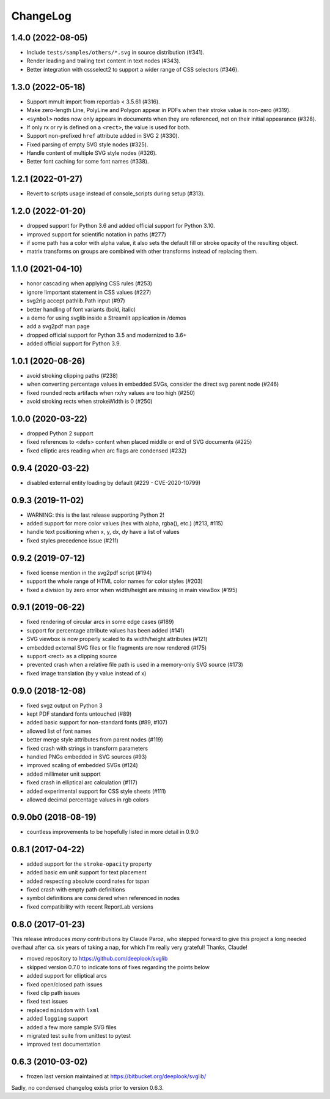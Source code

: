 .. -*- mode: rst -*-

ChangeLog
=========

1.4.0 (2022-08-05)
------------------
- Include ``tests/samples/others/*.svg`` in source distribution (#341).
- Render leading and trailing text content in text nodes (#343).
- Better integration with cssselect2 to support a wider range of CSS selectors
  (#346).

1.3.0 (2022-05-18)
------------------

- Support mmult import from reportlab < 3.5.61 (#316).
- Make zero-length Line, PolyLine and Polygon appear in PDFs when their stroke
  value is non-zero (#319).
- ``<symbol>`` nodes now only appears in documents when they are
  referenced, not on their initial appearance (#328).
- If only rx or ry is defined on a ``<rect>``, the value is used for both.
- Support non-prefixed ``href`` attribute added in SVG 2 (#330).
- Fixed parsing of empty SVG style nodes (#325).
- Handle content of multiple SVG style nodes (#326).
- Better font caching for some font names (#338).

1.2.1 (2022-01-27)
------------------

- Revert to scripts usage instead of console_scripts during setup (#313).

1.2.0 (2022-01-20)
------------------

- dropped support for Python 3.6 and added official support for Python 3.10.
- improved support for scientific notation in paths (#277)
- if some path has a color with alpha value, it also sets the default fill or
  stroke opacity of the resulting object.
- matrix transforms on groups are combined with other transforms instead of
  replacing them.

1.1.0 (2021-04-10)
------------------

- honor cascading when applying CSS rules (#253)
- ignore !important statement in CSS values (#227)
- svg2rlg accept pathlib.Path input (#97)
- better handling of font variants (bold, italic)
- a demo for using svglib inside a Streamlit application in /demos
- add a svg2pdf man page
- dropped official support for Python 3.5 and modernized to 3.6+
- added official support for Python 3.9.

1.0.1 (2020-08-26)
------------------

- avoid stroking clipping paths (#238)
- when converting percentage values in embedded SVGs, consider the direct svg
  parent node (#246)
- fixed rounded rects artifacts when rx/ry values are too high (#250)
- avoid stroking rects when strokeWidth is 0 (#250)

1.0.0 (2020-03-22)
------------------

- dropped Python 2 support
- fixed references to <defs> content when placed middle or end of
  SVG documents (#225)
- fixed elliptic arcs reading when arc flags are condensed (#232)

0.9.4 (2020-03-22)
------------------

- disabled external entity loading by default (#229 - CVE-2020-10799)

0.9.3 (2019-11-02)
------------------

- WARNING: this is the last release supporting Python 2!
- added support for more color values (hex with alpha, rgba(), etc.)
  (#213, #115)
- handle text positioning when x, y, dx, dy have a list of values
- fixed styles precedence issue (#211)

0.9.2 (2019-07-12)
------------------

- fixed license mention in the svg2pdf script (#194)
- support the whole range of HTML color names for color styles (#203)
- fixed a division by zero error when width/height are missing in main viewBox
  (#195)


0.9.1 (2019-06-22)
------------------

- fixed rendering of circular arcs in some edge cases (#189)
- support for percentage attribute values has been added (#141)
- SVG viewbox is now properly scaled to its width/height attributes (#121)
- embedded external SVG files or file fragments are now rendered (#175)
- support <rect> as a clipping source
- prevented crash when a relative file path is used in a memory-only SVG
  source (#173)
- fixed image translation (by y value instead of x)

0.9.0 (2018-12-08)
------------------

- fixed svgz output on Python 3
- kept PDF standard fonts untouched (#89)
- added basic support for non-standard fonts (#89, #107)
- allowed list of font names
- better merge style attributes from parent nodes (#119)
- fixed crash with strings in transform parameters
- handled PNGs embedded in SVG sources (#93)
- improved scaling of embedded SVGs (#124)
- added millimeter unit support
- fixed crash in elliptical arc calculation (#117)
- added experimental support for CSS style sheets (#111)
- allowed decimal percentage values in rgb colors

0.9.0b0 (2018-08-19)
--------------------

- countless improvements to be hopefully listed in more detail in 0.9.0

0.8.1 (2017-04-22)
------------------

- added support for the ``stroke-opacity`` property
- added basic em unit support for text placement
- added respecting absolute coordinates for tspan
- fixed crash with empty path definitions
- symbol definitions are considered when referenced in nodes
- fixed compatibility with recent ReportLab versions

0.8.0 (2017-01-23)
------------------

This release introduces *many* contributions by Claude Paroz, who
stepped forward to give this project a long needed overhaul after ca.
six years of taking a nap, for which I'm really very grateful! Thanks,
Claude!

- moved repository to https://github.com/deeplook/svglib
- skipped version 0.7.0 to indicate tons of fixes regarding the points below
- added support for elliptical arcs
- fixed open/closed path issues
- fixed clip path issues
- fixed text issues
- replaced ``minidom`` with ``lxml``
- added ``logging`` support
- added a few more sample SVG files
- migrated test suite from unittest to pytest
- improved test documentation

0.6.3 (2010-03-02)
------------------

- frozen last version maintained at https://bitbucket.org/deeplook/svglib/

Sadly, no condensed changelog exists prior to version 0.6.3.
